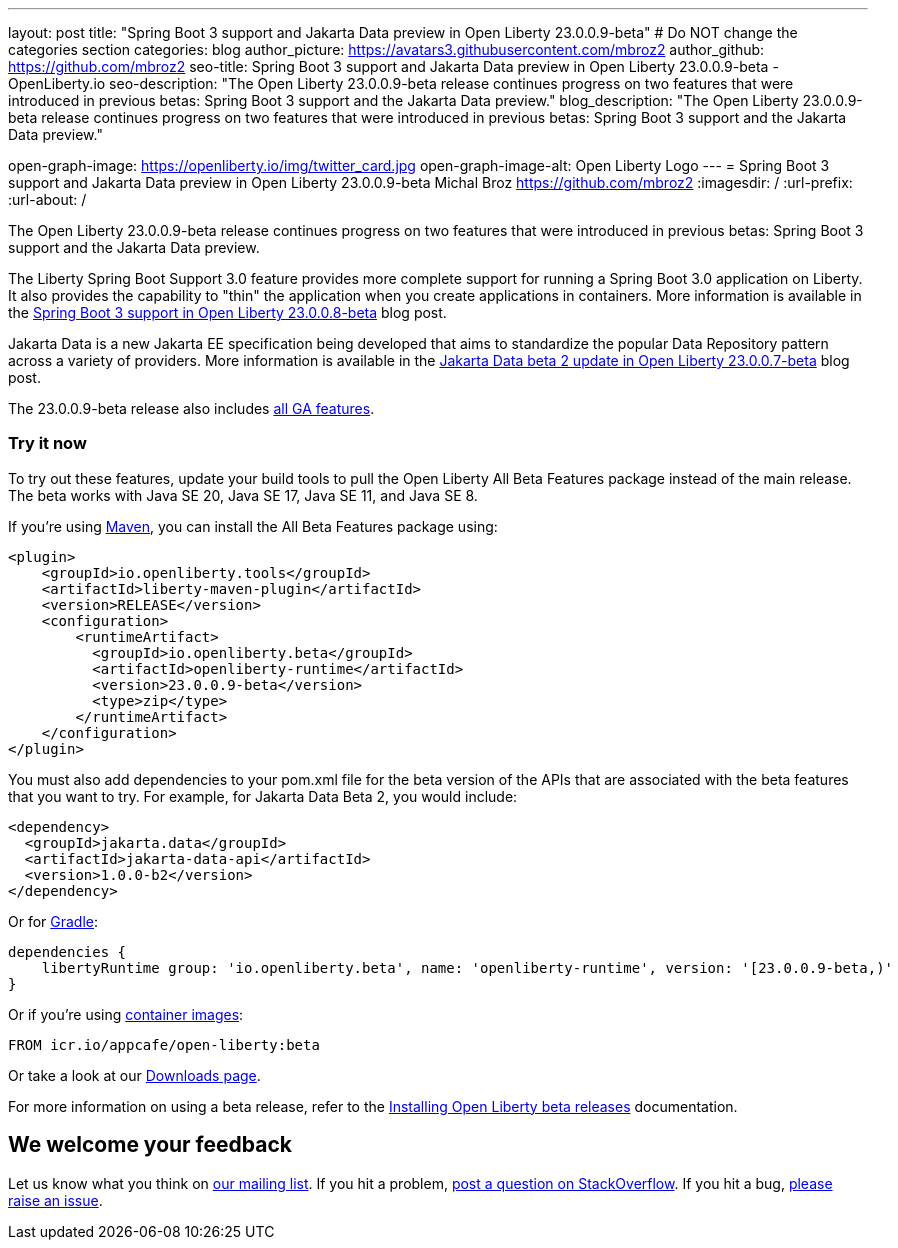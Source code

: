 ---
layout: post
title: "Spring Boot 3 support and Jakarta Data preview in Open Liberty 23.0.0.9-beta"
# Do NOT change the categories section
categories: blog
author_picture: https://avatars3.githubusercontent.com/mbroz2
author_github: https://github.com/mbroz2
seo-title: Spring Boot 3 support and Jakarta Data preview in Open Liberty 23.0.0.9-beta - OpenLiberty.io
seo-description: "The Open Liberty 23.0.0.9-beta release continues progress on two features that were introduced in previous betas: Spring Boot 3 support and the Jakarta Data preview."
blog_description: "The Open Liberty 23.0.0.9-beta release continues progress on two features that were introduced in previous betas: Spring Boot 3 support and the Jakarta Data preview."

open-graph-image: https://openliberty.io/img/twitter_card.jpg
open-graph-image-alt: Open Liberty Logo
---
= Spring Boot 3 support and Jakarta Data preview in Open Liberty 23.0.0.9-beta
Michal Broz <https://github.com/mbroz2>
:imagesdir: /
:url-prefix:
:url-about: /
//Blank line here is necessary before starting the body of the post.

The Open Liberty 23.0.0.9-beta release continues progress on two features that were introduced in previous betas: Spring Boot 3 support and the Jakarta Data preview.

The Liberty Spring Boot Support 3.0 feature provides more complete support for running a Spring Boot 3.0 application on Liberty. It also provides the capability to "thin" the application when you create applications in containers. More information is available in the link:{url-prefix}/blog/2023/08/03/23.0.0.8-beta.html#sp3[Spring Boot 3 support in Open Liberty 23.0.0.8-beta] blog post.

Jakarta Data is a new Jakarta EE specification being developed that aims to standardize the popular Data Repository pattern across a variety of providers.  More information is available in the link:{url-prefix}/blog/2023/07/11/23.0.0.7-beta.html[Jakarta Data beta 2 update in Open Liberty 23.0.0.7-beta] blog post.

The 23.0.0.9-beta release also includes link:{url-prefix}/docs/latest/reference/feature/feature-overview.html[all GA features].


[#run]
=== Try it now 

To try out these features, update your build tools to pull the Open Liberty All Beta Features package instead of the main release. The beta works with Java SE 20, Java SE 17, Java SE 11, and Java SE 8.

If you're using link:{url-prefix}/guides/maven-intro.html[Maven], you can install the All Beta Features package using:

[source,xml]
----
<plugin>
    <groupId>io.openliberty.tools</groupId>
    <artifactId>liberty-maven-plugin</artifactId>
    <version>RELEASE</version>
    <configuration>
        <runtimeArtifact>
          <groupId>io.openliberty.beta</groupId>
          <artifactId>openliberty-runtime</artifactId>
          <version>23.0.0.9-beta</version>
          <type>zip</type>
        </runtimeArtifact>
    </configuration>
</plugin>
----

You must also add dependencies to your pom.xml file for the beta version of the APIs that are associated with the beta features that you want to try.  For example, for Jakarta Data Beta 2, you would include:
[source,xml]
----
<dependency>
  <groupId>jakarta.data</groupId>
  <artifactId>jakarta-data-api</artifactId>
  <version>1.0.0-b2</version>
</dependency>
----

Or for link:{url-prefix}/guides/gradle-intro.html[Gradle]:

[source,gradle]
----
dependencies {
    libertyRuntime group: 'io.openliberty.beta', name: 'openliberty-runtime', version: '[23.0.0.9-beta,)'
}
----

Or if you're using link:{url-prefix}/docs/latest/container-images.html[container images]:

[source]
----
FROM icr.io/appcafe/open-liberty:beta
----

Or take a look at our link:{url-prefix}/downloads/#runtime_betas[Downloads page].

For more information on using a beta release, refer to the link:{url-prefix}docs/latest/installing-open-liberty-betas.html[Installing Open Liberty beta releases] documentation.

[#feedback]
== We welcome your feedback

Let us know what you think on link:https://groups.io/g/openliberty[our mailing list]. If you hit a problem, link:https://stackoverflow.com/questions/tagged/open-liberty[post a question on StackOverflow]. If you hit a bug, link:https://github.com/OpenLiberty/open-liberty/issues[please raise an issue].


